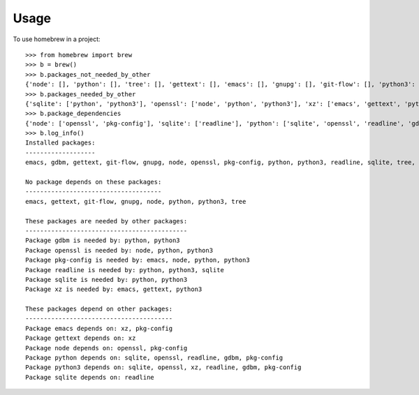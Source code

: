 ========
Usage
========

To use homebrew in a project::

    >>> from homebrew import brew
    >>> b = brew()
    >>> b.packages_not_needed_by_other
    {'node': [], 'python': [], 'tree': [], 'gettext': [], 'emacs': [], 'gnupg': [], 'git-flow': [], 'python3': []}
    >>> b.packages_needed_by_other
    {'sqlite': ['python', 'python3'], 'openssl': ['node', 'python', 'python3'], 'xz': ['emacs', 'gettext', 'python3'], 'readline': ['python', 'python3', 'sqlite'], 'gdbm': ['python', 'python3'], 'pkg-config': ['emacs', 'node', 'python', 'python3']}
    >>> b.package_dependencies
    {'node': ['openssl', 'pkg-config'], 'sqlite': ['readline'], 'python': ['sqlite', 'openssl', 'readline', 'gdbm', 'pkg-config'], 'gettext': ['xz'], 'emacs': ['xz', 'pkg-config'], 'python3': ['sqlite', 'openssl', 'xz', 'readline', 'gdbm', 'pkg-config']}
    >>> b.log_info()
    Installed packages:
    -------------------
    emacs, gdbm, gettext, git-flow, gnupg, node, openssl, pkg-config, python, python3, readline, sqlite, tree, xz

    No package depends on these packages:
    -------------------------------------
    emacs, gettext, git-flow, gnupg, node, python, python3, tree

    These packages are needed by other packages:
    --------------------------------------------
    Package gdbm is needed by: python, python3
    Package openssl is needed by: node, python, python3
    Package pkg-config is needed by: emacs, node, python, python3
    Package readline is needed by: python, python3, sqlite
    Package sqlite is needed by: python, python3
    Package xz is needed by: emacs, gettext, python3

    These packages depend on other packages:
    ----------------------------------------
    Package emacs depends on: xz, pkg-config
    Package gettext depends on: xz
    Package node depends on: openssl, pkg-config
    Package python depends on: sqlite, openssl, readline, gdbm, pkg-config
    Package python3 depends on: sqlite, openssl, xz, readline, gdbm, pkg-config
    Package sqlite depends on: readline
